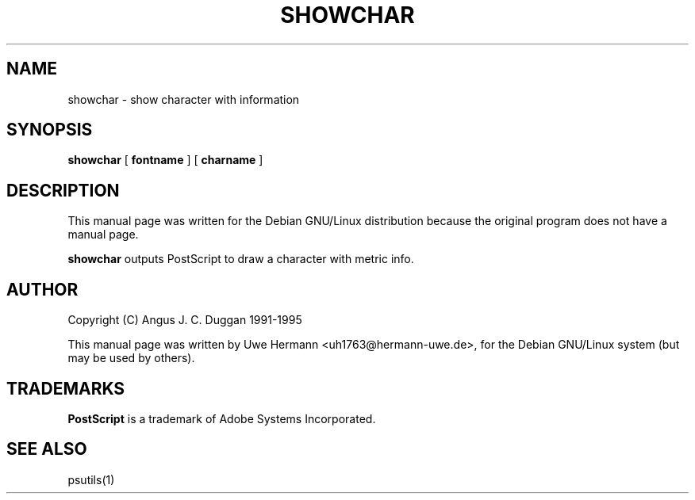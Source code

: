 .TH SHOWCHAR 1 "PSUtils"
.SH NAME
showchar \- show character with information
.SH SYNOPSIS
.B showchar
[
.B fontname
] [
.B charname
]
.SH DESCRIPTION
This manual page was written for the Debian GNU/Linux distribution
because the original program does not have a manual page.
.PP
.B showchar
outputs PostScript to draw a character with metric info.
.SH AUTHOR
Copyright (C) Angus J. C. Duggan 1991-1995
.PP
This manual page was written by Uwe Hermann <uh1763@hermann-uwe.de>,
for the Debian GNU/Linux system (but may be used by others).
.SH TRADEMARKS
.B PostScript
is a trademark of Adobe Systems Incorporated.
.SH "SEE ALSO"
psutils(1)
